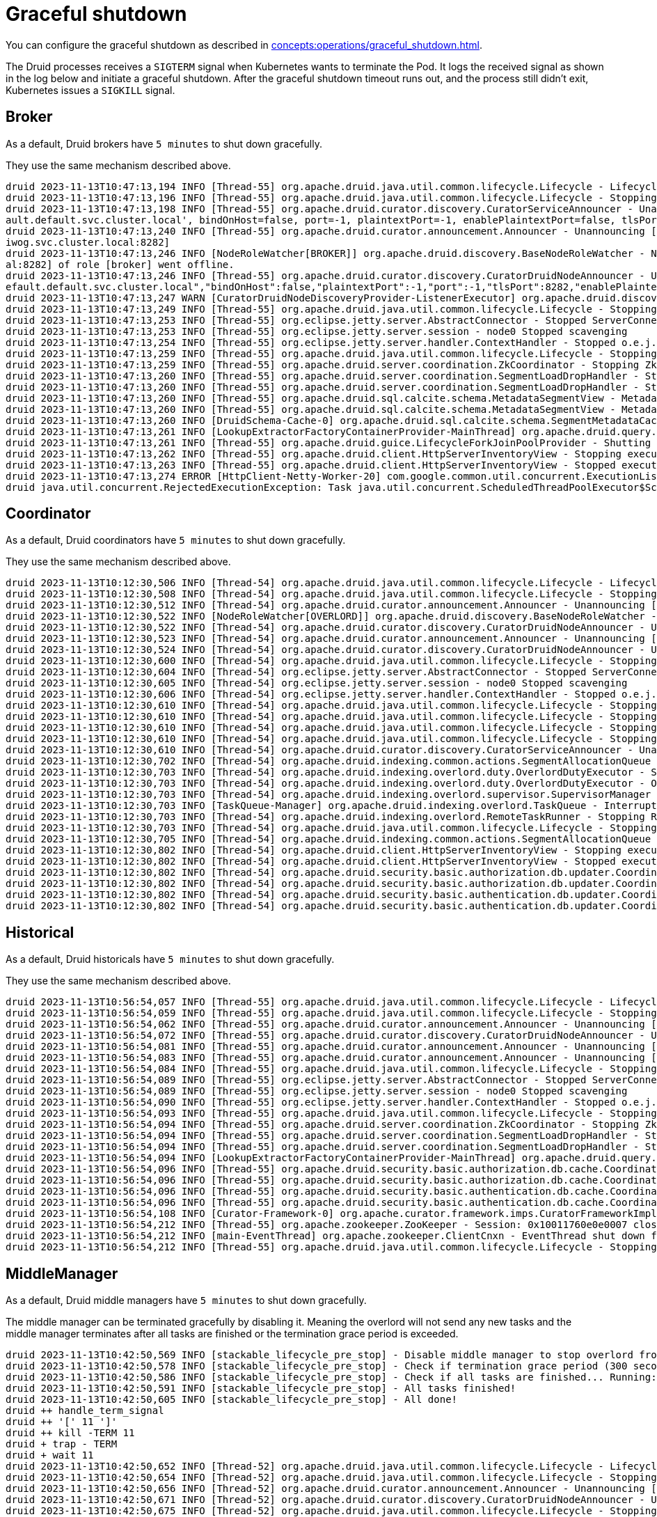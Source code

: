 = Graceful shutdown

You can configure the graceful shutdown as described in xref:concepts:operations/graceful_shutdown.adoc[].

The Druid processes receives a `SIGTERM` signal when Kubernetes wants to terminate the Pod.
It logs the received signal as shown in the log below and initiate a graceful shutdown.
After the graceful shutdown timeout runs out, and the process still didn't exit, Kubernetes issues a `SIGKILL` signal.

== Broker

As a default, Druid brokers have `5 minutes` to shut down gracefully.

They use the same mechanism described above.

[source,text]
----
druid 2023-11-13T10:47:13,194 INFO [Thread-55] org.apache.druid.java.util.common.lifecycle.Lifecycle - Lifecycle [module] running shutdown hook
druid 2023-11-13T10:47:13,196 INFO [Thread-55] org.apache.druid.java.util.common.lifecycle.Lifecycle - Stopping lifecycle [module] stage [ANNOUNCEMENTS]
druid 2023-11-13T10:47:13,198 INFO [Thread-55] org.apache.druid.curator.discovery.CuratorServiceAnnouncer - Unannouncing service[DruidNode{serviceName='druid/broker', host='druid-broker-default-0.druid-broker-def
ault.default.svc.cluster.local', bindOnHost=false, port=-1, plaintextPort=-1, enablePlaintextPort=false, tlsPort=8282, enableTlsPort=true}]
druid 2023-11-13T10:47:13,240 INFO [Thread-55] org.apache.druid.curator.announcement.Announcer - Unannouncing [/druid/internal-discovery/BROKER/druid-broker-default-0.druid-broker-default.kuttl-test-striking-poll
iwog.svc.cluster.local:8282]
druid 2023-11-13T10:47:13,246 INFO [NodeRoleWatcher[BROKER]] org.apache.druid.discovery.BaseNodeRoleWatcher - Node [https://druid-broker-default-0.druid-broker-default.default.svc.cluster.loc
al:8282] of role [broker] went offline.
druid 2023-11-13T10:47:13,246 INFO [Thread-55] org.apache.druid.curator.discovery.CuratorDruidNodeAnnouncer - Unannounced self [{"druidNode":{"service":"druid/broker","host":"druid-broker-default-0.druid-broker-d
efault.default.svc.cluster.local","bindOnHost":false,"plaintextPort":-1,"port":-1,"tlsPort":8282,"enablePlaintextPort":false,"enableTlsPort":true},"nodeType":"broker","services":{"lookupNodeService":{"type":"lookupNodeService","lookupTier":"__default"}},"startTime":"2023-11-13T10:41:11.924Z"}].
druid 2023-11-13T10:47:13,247 WARN [CuratorDruidNodeDiscoveryProvider-ListenerExecutor] org.apache.druid.discovery.DruidNodeDiscoveryProvider$ServiceDruidNodeDiscovery - Node[DiscoveryDruidNode{druidNode=DruidNode{serviceName='druid/broker', host='druid-broker-default-0.druid-broker-default.default.svc.cluster.local', bindOnHost=false, port=-1, plaintextPort=-1, enablePlaintextPort=false, tlsPort=8282, enableTlsPort=true}, nodeRole='BROKER', services={lookupNodeService=LookupNodeService{lookupTier='__default'}}', startTime=2023-11-13T10:41:11.924Z}] disappeared but was unknown for service listener [dataNodeService].
druid 2023-11-13T10:47:13,249 INFO [Thread-55] org.apache.druid.java.util.common.lifecycle.Lifecycle - Stopping lifecycle [module] stage [SERVER]
druid 2023-11-13T10:47:13,253 INFO [Thread-55] org.eclipse.jetty.server.AbstractConnector - Stopped ServerConnector@79753f20{SSL, (ssl, http/1.1)}{0.0.0.0:8282}
druid 2023-11-13T10:47:13,253 INFO [Thread-55] org.eclipse.jetty.server.session - node0 Stopped scavenging
druid 2023-11-13T10:47:13,254 INFO [Thread-55] org.eclipse.jetty.server.handler.ContextHandler - Stopped o.e.j.s.ServletContextHandler@3269ae62{/,null,STOPPED}
druid 2023-11-13T10:47:13,259 INFO [Thread-55] org.apache.druid.java.util.common.lifecycle.Lifecycle - Stopping lifecycle [module] stage [NORMAL]
druid 2023-11-13T10:47:13,259 INFO [Thread-55] org.apache.druid.server.coordination.ZkCoordinator - Stopping ZkCoordinator for [DruidServerMetadata{name='druid-broker-default-0.druid-broker-default.default.svc.cluster.local:8282', hostAndPort='null', hostAndTlsPort='druid-broker-default-0.druid-broker-default.default.svc.cluster.local:8282', maxSize=0, tier='_default_tier', type=broker, priority=0}]
druid 2023-11-13T10:47:13,260 INFO [Thread-55] org.apache.druid.server.coordination.SegmentLoadDropHandler - Stopping...
druid 2023-11-13T10:47:13,260 INFO [Thread-55] org.apache.druid.server.coordination.SegmentLoadDropHandler - Stopped.
druid 2023-11-13T10:47:13,260 INFO [Thread-55] org.apache.druid.sql.calcite.schema.MetadataSegmentView - MetadataSegmentView is stopping.
druid 2023-11-13T10:47:13,260 INFO [Thread-55] org.apache.druid.sql.calcite.schema.MetadataSegmentView - MetadataSegmentView Stopped.
druid 2023-11-13T10:47:13,260 INFO [DruidSchema-Cache-0] org.apache.druid.sql.calcite.schema.SegmentMetadataCache - Metadata refresh stopped.
druid 2023-11-13T10:47:13,261 INFO [LookupExtractorFactoryContainerProvider-MainThread] org.apache.druid.query.lookup.LookupReferencesManager - Lookup Management loop exited. Lookup notices are not handled anymore.
druid 2023-11-13T10:47:13,261 INFO [Thread-55] org.apache.druid.guice.LifecycleForkJoinPoolProvider - Shutting down ForkJoinPool [org.apache.druid.guice.LifecycleForkJoinPoolProvider@73741c6e]
druid 2023-11-13T10:47:13,262 INFO [Thread-55] org.apache.druid.client.HttpServerInventoryView - Stopping executor[FilteredHttpServerInventoryView].
druid 2023-11-13T10:47:13,263 INFO [Thread-55] org.apache.druid.client.HttpServerInventoryView - Stopped executor[FilteredHttpServerInventoryView].
druid 2023-11-13T10:47:13,274 ERROR [HttpClient-Netty-Worker-20] com.google.common.util.concurrent.ExecutionList - RuntimeException while executing runnable com.google.common.util.concurrent.Futures$4@6a6cee20 with executor java.util.concurrent.ScheduledThreadPoolExecutor@5bcc07b6[Terminated, pool size = 0, active threads = 0, queued tasks = 0, completed tasks = 6]
druid java.util.concurrent.RejectedExecutionException: Task java.util.concurrent.ScheduledThreadPoolExecutor$ScheduledFutureTask@7f994562[Not completed, task = java.util.concurrent.Executors$RunnableAdapter@2f6e75a9[Wrapped task = com.google.common.util.concurrent.Futures$4@6a6cee20]] rejected from java.util.concurrent.ScheduledThreadPoolExecutor@5bcc07b6[Terminated, pool size = 0, active threads = 0, queued tasks = 0, completed tasks = 6]
----

== Coordinator

As a default, Druid coordinators have `5 minutes` to shut down gracefully.

They use the same mechanism described above.

[source,text]
----
druid 2023-11-13T10:12:30,506 INFO [Thread-54] org.apache.druid.java.util.common.lifecycle.Lifecycle - Lifecycle [module] running shutdown hook
druid 2023-11-13T10:12:30,508 INFO [Thread-54] org.apache.druid.java.util.common.lifecycle.Lifecycle - Stopping lifecycle [module] stage [ANNOUNCEMENTS]
druid 2023-11-13T10:12:30,512 INFO [Thread-54] org.apache.druid.curator.announcement.Announcer - Unannouncing [/druid/internal-discovery/OVERLORD/druid-coordinator-default-0.druid-coordinator-default. default.svc.cluster.local:8281]
druid 2023-11-13T10:12:30,522 INFO [NodeRoleWatcher[OVERLORD]] org.apache.druid.discovery.BaseNodeRoleWatcher - Node [https://druid-coordinator-default-0.druid-coordinator-default. default.svc.cluster.local:8281] of role [overlord] went offline.
druid 2023-11-13T10:12:30,522 INFO [Thread-54] org.apache.druid.curator.discovery.CuratorDruidNodeAnnouncer - Unannounced self [{"druidNode":{"service":"druid/coordinator","host":"druid-coordinator-default-0.druid-coordinator-default. default.svc.cluster.local","bindOnHost":false,"plaintextPort":-1,"port":-1,"tlsPort":8281,"enablePlaintextPort":false,"enableTlsPort":true},"nodeType":"overlord","services":{},"startTime":"2023-11-13T09:54:04.002Z"}].
druid 2023-11-13T10:12:30,523 INFO [Thread-54] org.apache.druid.curator.announcement.Announcer - Unannouncing [/druid/internal-discovery/COORDINATOR/druid-coordinator-default-0.druid-coordinator-default. default.svc.cluster.local:8281]
druid 2023-11-13T10:12:30,524 INFO [Thread-54] org.apache.druid.curator.discovery.CuratorDruidNodeAnnouncer - Unannounced self [{"druidNode":{"service":"druid/coordinator","host":"druid-coordinator-default-0.druid-coordinator-default. default.svc.cluster.local","bindOnHost":false,"plaintextPort":-1,"port":-1,"tlsPort":8281,"enablePlaintextPort":false,"enableTlsPort":true},"nodeType":"coordinator","services":{},"startTime":"2023-11-13T09:54:04.002Z"}].
druid 2023-11-13T10:12:30,600 INFO [Thread-54] org.apache.druid.java.util.common.lifecycle.Lifecycle - Stopping lifecycle [module] stage [SERVER]
druid 2023-11-13T10:12:30,604 INFO [Thread-54] org.eclipse.jetty.server.AbstractConnector - Stopped ServerConnector@2ea2f965{SSL, (ssl, http/1.1)}{0.0.0.0:8281}
druid 2023-11-13T10:12:30,605 INFO [Thread-54] org.eclipse.jetty.server.session - node0 Stopped scavenging
druid 2023-11-13T10:12:30,606 INFO [Thread-54] org.eclipse.jetty.server.handler.ContextHandler - Stopped o.e.j.s.ServletContextHandler@26e588b7{/,jar:file:/stackable/apache-druid-27.0.0/lib/web-console-27.0.0.jar!/org/apache/druid/console,STOPPED}
druid 2023-11-13T10:12:30,610 INFO [Thread-54] org.apache.druid.java.util.common.lifecycle.Lifecycle - Stopping lifecycle [module] stage [NORMAL]
druid 2023-11-13T10:12:30,610 INFO [Thread-54] org.apache.druid.java.util.common.lifecycle.Lifecycle - Stopping lifecycle [task-master] stage [ANNOUNCEMENTS]
druid 2023-11-13T10:12:30,610 INFO [Thread-54] org.apache.druid.java.util.common.lifecycle.Lifecycle - Stopping lifecycle [task-master] stage [SERVER]
druid 2023-11-13T10:12:30,610 INFO [Thread-54] org.apache.druid.java.util.common.lifecycle.Lifecycle - Stopping lifecycle [task-master] stage [NORMAL]
druid 2023-11-13T10:12:30,610 INFO [Thread-54] org.apache.druid.curator.discovery.CuratorServiceAnnouncer - Unannouncing service[DruidNode{serviceName='druid/overlord', host='druid-coordinator-default-0.druid-coordinator-default. default.svc.cluster.local', bindOnHost=false, port=-1, plaintextPort=-1, enablePlaintextPort=false, tlsPort=8281, enableTlsPort=true}]
druid 2023-11-13T10:12:30,702 INFO [Thread-54] org.apache.druid.indexing.common.actions.SegmentAllocationQueue - Not leader anymore. Stopping queue processing.
druid 2023-11-13T10:12:30,703 INFO [Thread-54] org.apache.druid.indexing.overlord.duty.OverlordDutyExecutor - Stopping OverlordDutyExecutor.
druid 2023-11-13T10:12:30,703 INFO [Thread-54] org.apache.druid.indexing.overlord.duty.OverlordDutyExecutor - OverlordDutyExecutor has been stopped.
druid 2023-11-13T10:12:30,703 INFO [Thread-54] org.apache.druid.indexing.overlord.supervisor.SupervisorManager - SupervisorManager stopped.
druid 2023-11-13T10:12:30,703 INFO [TaskQueue-Manager] org.apache.druid.indexing.overlord.TaskQueue - Interrupted, exiting!
druid 2023-11-13T10:12:30,703 INFO [Thread-54] org.apache.druid.indexing.overlord.RemoteTaskRunner - Stopping RemoteTaskRunner...
druid 2023-11-13T10:12:30,703 INFO [Thread-54] org.apache.druid.java.util.common.lifecycle.Lifecycle - Stopping lifecycle [task-master] stage [INIT]
druid 2023-11-13T10:12:30,705 INFO [Thread-54] org.apache.druid.indexing.common.actions.SegmentAllocationQueue - Tearing down segment allocation queue.
druid 2023-11-13T10:12:30,802 INFO [Thread-54] org.apache.druid.client.HttpServerInventoryView - Stopping executor[HttpServerInventoryView].
druid 2023-11-13T10:12:30,802 INFO [Thread-54] org.apache.druid.client.HttpServerInventoryView - Stopped executor[HttpServerInventoryView].
druid 2023-11-13T10:12:30,802 INFO [Thread-54] org.apache.druid.security.basic.authorization.db.updater.CoordinatorBasicAuthorizerMetadataStorageUpdater - CoordinatorBasicAuthorizerMetadataStorageUpdater is stopping.
druid 2023-11-13T10:12:30,802 INFO [Thread-54] org.apache.druid.security.basic.authorization.db.updater.CoordinatorBasicAuthorizerMetadataStorageUpdater - CoordinatorBasicAuthorizerMetadataStorageUpdater is stopped.
druid 2023-11-13T10:12:30,802 INFO [Thread-54] org.apache.druid.security.basic.authentication.db.updater.CoordinatorBasicAuthenticatorMetadataStorageUpdater - CoordinatorBasicAuthenticatorMetadataStorageUpdater is stopping.
druid 2023-11-13T10:12:30,802 INFO [Thread-54] org.apache.druid.security.basic.authentication.db.updater.CoordinatorBasicAuthenticatorMetadataStorageUpdater - CoordinatorBasicAuthenticatorMetadataStorageUpdater is stopped.
----

== Historical

As a default, Druid historicals have `5 minutes` to shut down gracefully.

They use the same mechanism described above.

[source,text]
----
druid 2023-11-13T10:56:54,057 INFO [Thread-55] org.apache.druid.java.util.common.lifecycle.Lifecycle - Lifecycle [module] running shutdown hook
druid 2023-11-13T10:56:54,059 INFO [Thread-55] org.apache.druid.java.util.common.lifecycle.Lifecycle - Stopping lifecycle [module] stage [ANNOUNCEMENTS]
druid 2023-11-13T10:56:54,062 INFO [Thread-55] org.apache.druid.curator.announcement.Announcer - Unannouncing [/druid/internal-discovery/HISTORICAL/druid-historical-default-0.druid-historical-default.default.svc.cluster.local:8283]
druid 2023-11-13T10:56:54,072 INFO [Thread-55] org.apache.druid.curator.discovery.CuratorDruidNodeAnnouncer - Unannounced self [{"druidNode":{"service":"druid/historical","host":"druid-historical-default-0.druid-historical-default.default.svc.cluster.local","bindOnHost":false,"plaintextPort":-1,"port":-1,"tlsPort":8283,"enablePlaintextPort":false,"enableTlsPort":true},"nodeType":"historical","services":{"dataNodeService":{"type":"dataNodeService","tier":"_default_tier","maxSize":1000000000,"type":"historical","serverType":"historical","priority":0},"lookupNodeService":{"type":"lookupNodeService","lookupTier":"__default"}},"startTime":"2023-11-13T10:41:10.024Z"}].
druid 2023-11-13T10:56:54,081 INFO [Thread-55] org.apache.druid.curator.announcement.Announcer - Unannouncing [/druid/segments/druid-historical-default-0.druid-historical-default.default.svc.cluster.local:8283/druid-historical-default-0.druid-historical-default.default.svc.cluster.local:8283_historical__default_tier_2023-11-13T10:42:12.401Z_07a7108a06df494b8f8d7c01c841384a0]
druid 2023-11-13T10:56:54,083 INFO [Thread-55] org.apache.druid.curator.announcement.Announcer - Unannouncing [/druid/announcements/druid-historical-default-0.druid-historical-default.default.svc.cluster.local:8283]
druid 2023-11-13T10:56:54,084 INFO [Thread-55] org.apache.druid.java.util.common.lifecycle.Lifecycle - Stopping lifecycle [module] stage [SERVER]
druid 2023-11-13T10:56:54,089 INFO [Thread-55] org.eclipse.jetty.server.AbstractConnector - Stopped ServerConnector@1a632663{SSL, (ssl, http/1.1)}{0.0.0.0:8283}
druid 2023-11-13T10:56:54,089 INFO [Thread-55] org.eclipse.jetty.server.session - node0 Stopped scavenging
druid 2023-11-13T10:56:54,090 INFO [Thread-55] org.eclipse.jetty.server.handler.ContextHandler - Stopped o.e.j.s.ServletContextHandler@3b9d85c2{/,null,STOPPED}
druid 2023-11-13T10:56:54,093 INFO [Thread-55] org.apache.druid.java.util.common.lifecycle.Lifecycle - Stopping lifecycle [module] stage [NORMAL]
druid 2023-11-13T10:56:54,094 INFO [Thread-55] org.apache.druid.server.coordination.ZkCoordinator - Stopping ZkCoordinator for [DruidServerMetadata{name='druid-historical-default-0.druid-historical-default.default.svc.cluster.local:8283', hostAndPort='null', hostAndTlsPort='druid-historical-default-0.druid-historical-default.default.svc.cluster.local:8283', maxSize=1000000000, tier='_default_tier', type=historical, priority=0}]
druid 2023-11-13T10:56:54,094 INFO [Thread-55] org.apache.druid.server.coordination.SegmentLoadDropHandler - Stopping...
druid 2023-11-13T10:56:54,094 INFO [Thread-55] org.apache.druid.server.coordination.SegmentLoadDropHandler - Stopped.
druid 2023-11-13T10:56:54,094 INFO [LookupExtractorFactoryContainerProvider-MainThread] org.apache.druid.query.lookup.LookupReferencesManager - Lookup Management loop exited. Lookup notices are not handled anymore.
druid 2023-11-13T10:56:54,096 INFO [Thread-55] org.apache.druid.security.basic.authorization.db.cache.CoordinatorPollingBasicAuthorizerCacheManager - CoordinatorPollingBasicAuthorizerCacheManager is stopping.
druid 2023-11-13T10:56:54,096 INFO [Thread-55] org.apache.druid.security.basic.authorization.db.cache.CoordinatorPollingBasicAuthorizerCacheManager - CoordinatorPollingBasicAuthorizerCacheManager is stopped.
druid 2023-11-13T10:56:54,096 INFO [Thread-55] org.apache.druid.security.basic.authentication.db.cache.CoordinatorPollingBasicAuthenticatorCacheManager - CoordinatorPollingBasicAuthenticatorCacheManager is stopping.
druid 2023-11-13T10:56:54,096 INFO [Thread-55] org.apache.druid.security.basic.authentication.db.cache.CoordinatorPollingBasicAuthenticatorCacheManager - CoordinatorPollingBasicAuthenticatorCacheManager is stopped.
druid 2023-11-13T10:56:54,108 INFO [Curator-Framework-0] org.apache.curator.framework.imps.CuratorFrameworkImpl - backgroundOperationsLoop exiting
druid 2023-11-13T10:56:54,212 INFO [Thread-55] org.apache.zookeeper.ZooKeeper - Session: 0x10011760e0e0007 closed
druid 2023-11-13T10:56:54,212 INFO [main-EventThread] org.apache.zookeeper.ClientCnxn - EventThread shut down for session: 0x10011760e0e0007
druid 2023-11-13T10:56:54,212 INFO [Thread-55] org.apache.druid.java.util.common.lifecycle.Lifecycle - Stopping lifecycle [module] stage [INIT]
----

== MiddleManager

As a default, Druid middle managers have `5 minutes` to shut down gracefully.

The middle manager can be terminated gracefully by disabling it.
Meaning the overlord will not send any new tasks and the middle manager terminates after all tasks are finished or the termination grace period is exceeded.

[source,text]
----
druid 2023-11-13T10:42:50,569 INFO [stackable_lifecycle_pre_stop] - Disable middle manager to stop overlord from sending tasks: {"druid-middlemanager-default-0.druid-middlemanager-default.default.svc.cluster.local:8291":"disabled"}
druid 2023-11-13T10:42:50,578 INFO [stackable_lifecycle_pre_stop] - Check if termination grace period (300 seconds) is reached...
druid 2023-11-13T10:42:50,586 INFO [stackable_lifecycle_pre_stop] - Check if all tasks are finished... Running: []
druid 2023-11-13T10:42:50,591 INFO [stackable_lifecycle_pre_stop] - All tasks finished!
druid 2023-11-13T10:42:50,605 INFO [stackable_lifecycle_pre_stop] - All done!
druid ++ handle_term_signal
druid ++ '[' 11 ']'
druid ++ kill -TERM 11
druid + trap - TERM
druid + wait 11
druid 2023-11-13T10:42:50,652 INFO [Thread-52] org.apache.druid.java.util.common.lifecycle.Lifecycle - Lifecycle [module] running shutdown hook
druid 2023-11-13T10:42:50,654 INFO [Thread-52] org.apache.druid.java.util.common.lifecycle.Lifecycle - Stopping lifecycle [module] stage [ANNOUNCEMENTS]
druid 2023-11-13T10:42:50,656 INFO [Thread-52] org.apache.druid.curator.announcement.Announcer - Unannouncing [/druid/internal-discovery/MIDDLE_MANAGER/druid-middlemanager-default-0.druid-middlemanager-default.default.svc.cluster.local:8291]
druid 2023-11-13T10:42:50,671 INFO [Thread-52] org.apache.druid.curator.discovery.CuratorDruidNodeAnnouncer - Unannounced self [{"druidNode":{"service":"druid/middlemanager","host":"druid-middlemanager-default-0.druid-middlemanager-default.default.svc.cluster.local","bindOnHost":false,"plaintextPort":-1,"port":-1,"tlsPort":8291,"enablePlaintextPort":false,"enableTlsPort":true},"nodeType":"middleManager","services":{"workerNodeService":{"type":"workerNodeService","ip":"druid-middlemanager-default-0.druid-middlemanager-default.default.svc.cluster.local","capacity":1,"version":"0","category":"_default_worker_category"}},"startTime":"2023-11-13T10:41:10.341Z"}].
druid 2023-11-13T10:42:50,675 INFO [Thread-52] org.apache.druid.java.util.common.lifecycle.Lifecycle - Stopping lifecycle [module] stage [SERVER]
druid 2023-11-13T10:42:50,677 INFO [Thread-52] org.eclipse.jetty.server.AbstractConnector - Stopped ServerConnector@2f51b100{SSL, (ssl, http/1.1)}{0.0.0.0:8291}
druid 2023-11-13T10:42:50,677 INFO [Thread-52] org.eclipse.jetty.server.session - node0 Stopped scavenging
druid 2023-11-13T10:42:50,679 INFO [Thread-52] org.eclipse.jetty.server.handler.ContextHandler - Stopped o.e.j.s.ServletContextHandler@28705150{/,null,STOPPED}
druid 2023-11-13T10:42:50,683 INFO [Thread-52] org.apache.druid.java.util.common.lifecycle.Lifecycle - Stopping lifecycle [module] stage [NORMAL]
druid 2023-11-13T10:42:50,684 INFO [Thread-52] org.apache.druid.indexing.overlord.ForkingTaskRunner - Waiting up to 300,000ms for shutdown.
druid 2023-11-13T10:42:50,685 INFO [Thread-52] org.apache.druid.indexing.overlord.ForkingTaskRunner - Finished stopping in 2ms.
druid 2023-11-13T10:42:50,685 INFO [Thread-52] org.apache.druid.indexing.worker.WorkerCuratorCoordinator - Stopping WorkerCuratorCoordinator for worker[druid-middlemanager-default-0.druid-middlemanager-default.default.svc.cluster.local:8291]
druid 2023-11-13T10:42:50,686 INFO [Thread-52] org.apache.druid.curator.announcement.Announcer - Unannouncing [/druid/indexer/announcements/druid-middlemanager-default-0.druid-middlemanager-default.default.svc.cluster.local:8291]
druid 2023-11-13T10:42:50,688 INFO [Thread-52] org.apache.druid.indexing.overlord.ForkingTaskRunner - Waiting up to 300,000ms for shutdown.
druid 2023-11-13T10:42:50,688 INFO [Thread-52] org.apache.druid.indexing.overlord.ForkingTaskRunner - Finished stopping in 0ms.
druid 2023-11-13T10:42:50,688 INFO [Thread-52] org.apache.druid.security.basic.authorization.db.cache.CoordinatorPollingBasicAuthorizerCacheManager - CoordinatorPollingBasicAuthorizerCacheManager is stopping.
druid 2023-11-13T10:42:50,689 INFO [Thread-52] org.apache.druid.security.basic.authorization.db.cache.CoordinatorPollingBasicAuthorizerCacheManager - CoordinatorPollingBasicAuthorizerCacheManager is stopped.
druid 2023-11-13T10:42:50,689 INFO [Thread-52] org.apache.druid.security.basic.authentication.db.cache.CoordinatorPollingBasicAuthenticatorCacheManager - CoordinatorPollingBasicAuthenticatorCacheManager is stopping.
druid 2023-11-13T10:42:50,689 INFO [Thread-52] org.apache.druid.security.basic.authentication.db.cache.CoordinatorPollingBasicAuthenticatorCacheManager - CoordinatorPollingBasicAuthenticatorCacheManager is stopped.
druid 2023-11-13T10:42:50,704 INFO [Curator-Framework-0] org.apache.curator.framework.imps.CuratorFrameworkImpl - backgroundOperationsLoop exiting
druid 2023-11-13T10:42:50,808 INFO [Thread-52] org.apache.zookeeper.ZooKeeper - Session: 0x10011760e0e0008 closed
druid 2023-11-13T10:42:50,808 INFO [main-EventThread] org.apache.zookeeper.ClientCnxn - EventThread shut down for session: 0x10011760e0e0008
druid 2023-11-13T10:42:50,808 INFO [Thread-52] org.apache.druid.java.util.common.lifecycle.Lifecycle - Stopping lifecycle [module] stage [INIT]
----

== Router

As a default, Druid routers have `5 minutes` to shut down gracefully.

They use the same mechanism described above.

[source,text]
----
druid 2023-11-13T10:53:13,401 INFO [Thread-70] org.apache.druid.java.util.common.lifecycle.Lifecycle - Lifecycle [module] running shutdown hook
druid 2023-11-13T10:53:13,403 INFO [Thread-70] org.apache.druid.java.util.common.lifecycle.Lifecycle - Stopping lifecycle [module] stage [ANNOUNCEMENTS]
druid 2023-11-13T10:53:13,406 INFO [Thread-70] org.apache.druid.curator.announcement.Announcer - Unannouncing [/druid/internal-discovery/ROUTER/druid-router-default-0.druid-router-default.default.svc.cluster.local:9088]
druid 2023-11-13T10:53:13,501 INFO [Thread-70] org.apache.druid.curator.discovery.CuratorDruidNodeAnnouncer - Unannounced self [{"druidNode":{"service":"druid/router","host":"druid-router-default-0.druid-router-default.default.svc.cluster.local","bindOnHost":false,"plaintextPort":-1,"port":-1,"tlsPort":9088,"enablePlaintextPort":false,"enableTlsPort":true},"nodeType":"router","services":{},"startTime":"2023-11-13T10:41:23.188Z"}].
druid 2023-11-13T10:53:13,501 INFO [Thread-70] org.apache.druid.curator.discovery.CuratorServiceAnnouncer - Unannouncing service[DruidNode{serviceName='druid/router', host='druid-router-default-0.druid-router-default.default.svc.cluster.local', bindOnHost=false, port=-1, plaintextPort=-1, enablePlaintextPort=false, tlsPort=9088, enableTlsPort=true}]
druid 2023-11-13T10:53:13,587 INFO [Thread-70] org.apache.druid.java.util.common.lifecycle.Lifecycle - Stopping lifecycle [module] stage [SERVER]
druid 2023-11-13T10:53:13,591 INFO [Thread-70] org.eclipse.jetty.server.AbstractConnector - Stopped ServerConnector@77732366{SSL, (ssl, http/1.1)}{0.0.0.0:9088}
druid 2023-11-13T10:53:13,591 INFO [Thread-70] org.eclipse.jetty.server.session - node0 Stopped scavenging
druid 2023-11-13T10:53:13,596 INFO [Thread-70] org.eclipse.jetty.server.handler.ContextHandler - Stopped o.e.j.s.ServletContextHandler@487f025{/,jar:file:/stackable/apache-druid-27.0.0/lib/web-console-27.0.0.jar!/org/apache/druid/console,STOPPED}
druid 2023-11-13T10:53:13,687 INFO [Thread-70] org.apache.druid.java.util.common.lifecycle.Lifecycle - Stopping lifecycle [module] stage [NORMAL]
druid 2023-11-13T10:53:13,688 INFO [Thread-70] org.apache.druid.security.basic.authorization.db.cache.CoordinatorPollingBasicAuthorizerCacheManager - CoordinatorPollingBasicAuthorizerCacheManager is stopping.
druid 2023-11-13T10:53:13,688 INFO [Thread-70] org.apache.druid.security.basic.authorization.db.cache.CoordinatorPollingBasicAuthorizerCacheManager - CoordinatorPollingBasicAuthorizerCacheManager is stopped.
druid 2023-11-13T10:53:13,688 INFO [Thread-70] org.apache.druid.security.basic.authentication.db.cache.CoordinatorPollingBasicAuthenticatorCacheManager - CoordinatorPollingBasicAuthenticatorCacheManager is stopping.
druid 2023-11-13T10:53:13,688 INFO [Thread-70] org.apache.druid.security.basic.authentication.db.cache.CoordinatorPollingBasicAuthenticatorCacheManager - CoordinatorPollingBasicAuthenticatorCacheManager is stopped.
druid 2023-11-13T10:53:13,790 INFO [Curator-Framework-0] org.apache.curator.framework.imps.CuratorFrameworkImpl - backgroundOperationsLoop exiting
druid 2023-11-13T10:53:13,895 INFO [Thread-70] org.apache.zookeeper.ZooKeeper - Session: 0x10011760e0e000a closed
druid 2023-11-13T10:53:13,895 INFO [main-EventThread] org.apache.zookeeper.ClientCnxn - EventThread shut down for session: 0x10011760e0e000a
druid 2023-11-13T10:53:13,895 INFO [Thread-70] org.apache.druid.java.util.common.lifecycle.Lifecycle - Stopping lifecycle [module] stage [INIT]
----
